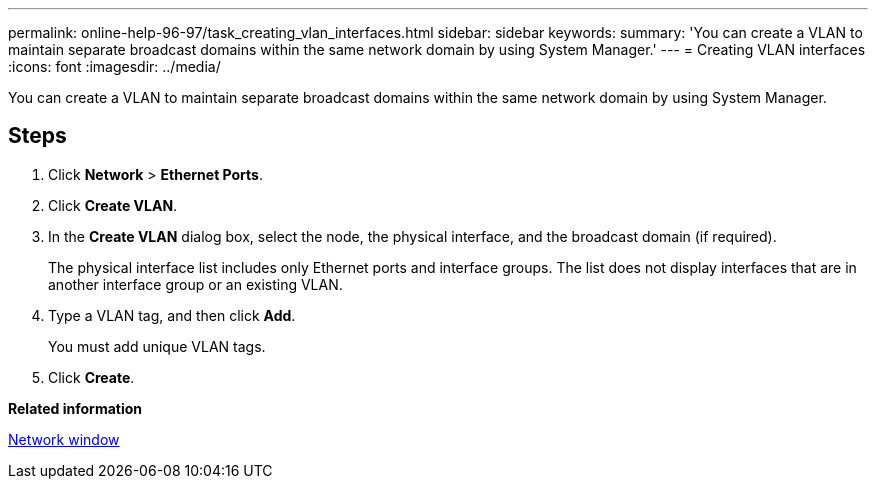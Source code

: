 ---
permalink: online-help-96-97/task_creating_vlan_interfaces.html
sidebar: sidebar
keywords: 
summary: 'You can create a VLAN to maintain separate broadcast domains within the same network domain by using System Manager.'
---
= Creating VLAN interfaces
:icons: font
:imagesdir: ../media/

[.lead]
You can create a VLAN to maintain separate broadcast domains within the same network domain by using System Manager.

== Steps

. Click *Network* > *Ethernet Ports*.
. Click *Create VLAN*.
. In the *Create VLAN* dialog box, select the node, the physical interface, and the broadcast domain (if required).
+
The physical interface list includes only Ethernet ports and interface groups. The list does not display interfaces that are in another interface group or an existing VLAN.

. Type a VLAN tag, and then click *Add*.
+
You must add unique VLAN tags.

. Click *Create*.

*Related information*

xref:reference_network_window.adoc[Network window]
